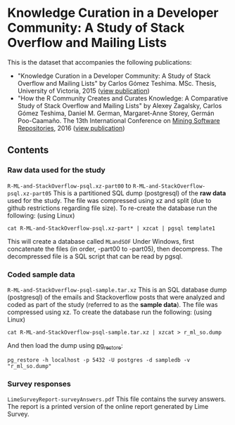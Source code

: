 * Knowledge Curation in a Developer Community: A Study of Stack Overflow and Mailing Lists

This is the dataset that accompanies the following publications:

- "Knowledge Curation in a Developer Community: A Study of Stack Overflow and Mailing Lists" by Carlos Gómez Teshima. MSc. Thesis, University of Victoria, 2015 ([[https://dspace.library.uvic.ca/handle/1828/7011][view publication]])
- "How the R Community Creates and Curates Knowledge: A Comparative Study of Stack Overflow and Mailing Lists" by Alexey Zagalsky, Carlos Gómez Teshima, Daniel M. German, Margaret-Anne Storey, Germán Poo-Caamaño. The 13th International Conference on [[http://2016.msrconf.org/#/home][Mining Software Repositories]], 2016 ([[http://dl.acm.org/citation.cfm?id=2901772][view publication]])

** Contents

*** Raw data used for the study

~R-ML-and-StackOverflow-psql.xz-part00~ to ~R-ML-and-StackOverflow-psql.xz-part05~ This is a partitioned SQL dump (postgresql) of the *raw data* used for the study. The file was compressed using xz and split (due to github restrictions regarding file size). To re-create the database run the following: (using Linux)

#+begin_src 
cat R-ML-and-StackOverflow-psql.xz-part* | xzcat | pgsql template1
#+end_src

This will create a database called ~MLandSOF~  Under Windows, first concatenate the files (in order, -part00 to -part05), then decompress. The decompressed file is a SQL script that can be read by pgsql.
 

*** Coded sample data

~R-ML-and-StackOverflow-psql-sample.tar.xz~ This is an SQL database dump (postgresql) of the emails and Stackoverflow posts that were analyzed and coded as part of the study (referred to as the *sample data*). The file was compressed using xz. To create the database run the following: (using Linux)

#+begin_src 
cat R-ML-and-StackOverflow-psql-sample.tar.xz | xzcat > r_ml_so.dump
#+end_src

And then load the dump using [[https://www.postgresql.org/docs/8.1/static/app-pgrestore.html][pg_restore]]:

#+begin_src 
pg_restore -h localhost -p 5432 -U postgres -d sampledb -v "r_ml_so.dump"
#+end_src


*** Survey responses

~LimeSurveyReport-surveyAnswers.pdf~ This file contains the survey answers. The report is a printed version of the online report generated by Lime Survey.